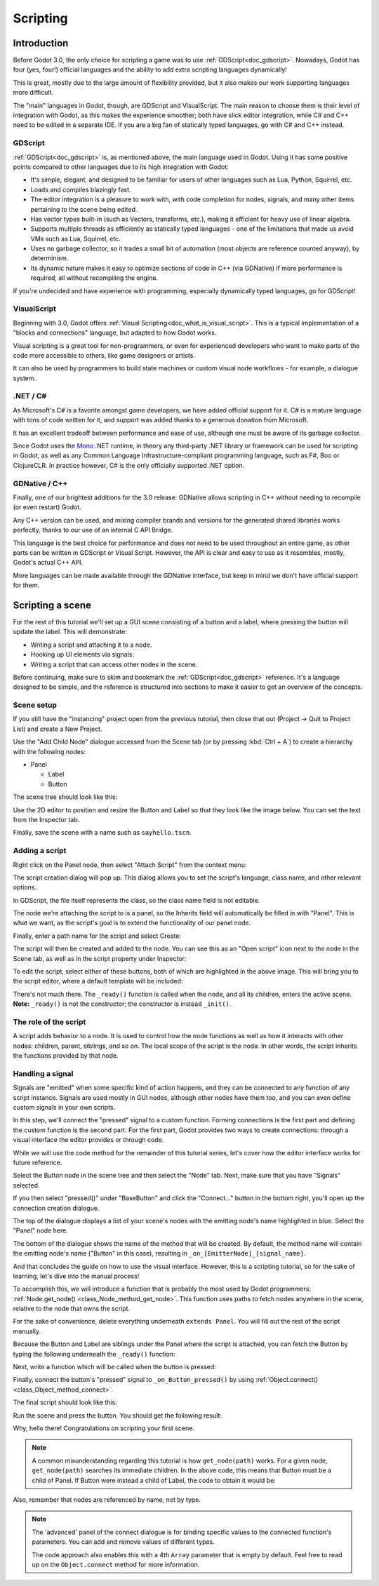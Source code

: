 .. _doc_scripting:

Scripting
=========

Introduction
------------

Before Godot 3.0, the only choice for scripting a game was to use
:ref:`GDScript<doc_gdscript>`. Nowadays, Godot has four (yes, four!) official languages
and the ability to add extra scripting languages dynamically!

This is great, mostly due to the large amount of flexibility provided, but
it also makes our work supporting languages more difficult.

The "main" languages in Godot, though, are GDScript and VisualScript. The
main reason to choose them is their level of integration with Godot, as this
makes the experience smoother; both have slick editor integration, while
C# and C++ need to be edited in a separate IDE. If you are a big fan of statically typed languages, go with C# and C++ instead.

GDScript
~~~~~~~~

:ref:`GDScript<doc_gdscript>` is, as mentioned above, the main language used in Godot.
Using it has some positive points compared to other languages due
to its high integration with Godot:

* It's simple, elegant, and designed to be familiar for users of other languages such as Lua, Python, Squirrel, etc.
* Loads and compiles blazingly fast.
* The editor integration is a pleasure to work with, with code completion for nodes, signals, and many other items pertaining to the scene being edited.
* Has vector types built-in (such as Vectors, transforms, etc.), making it efficient for heavy use of linear algebra.
* Supports multiple threads as efficiently as statically typed languages - one of the limitations that made us avoid VMs such as Lua, Squirrel, etc.
* Uses no garbage collector, so it trades a small bit of automation (most objects are reference counted anyway), by determinism.
* Its dynamic nature makes it easy to optimize sections of code in C++ (via GDNative) if more performance is required, all without recompiling the engine.

If you're undecided and have experience with programming, especially dynamically
typed languages, go for GDScript!

VisualScript
~~~~~~~~~~~~

Beginning with 3.0, Godot offers :ref:`Visual Scripting<doc_what_is_visual_script>`. This is a
typical implementation of a "blocks and connections" language, but
adapted to how Godot works.

Visual scripting is a great tool for non-programmers, or even for experienced developers
who want to make parts of the code more accessible to others,
like game designers or artists.

It can also be used by programmers to build state machines or custom
visual node workflows - for example, a dialogue system.


.NET / C#
~~~~~~~~~

As Microsoft's C# is a favorite amongst game developers, we have added
official support for it. C# is a mature language with tons of code
written for it, and support was added thanks to
a generous donation from Microsoft.

It has an excellent tradeoff between performance and ease of use,
although one must be aware of its garbage collector.

Since Godot uses the `Mono <https://mono-project.com>`_ .NET runtime, in theory
any third-party .NET library or framework can be used for scripting in Godot, as
well as any Common Language Infrastructure-compliant programming language, such as
F#, Boo or ClojureCLR. In practice however, C# is the only officially supported .NET option.

GDNative / C++
~~~~~~~~~~~~~~

Finally, one of our brightest additions for the 3.0 release:
GDNative allows scripting in C++ without needing to recompile (or even
restart) Godot.

Any C++ version can be used, and mixing compiler brands and versions for the
generated shared libraries works perfectly, thanks to our use of an internal C
API Bridge.

This language is the best choice for performance and does not need to be
used throughout an entire game, as other parts can be written in GDScript or Visual
Script. However, the API is clear and easy to use as it resembles, mostly,
Godot's actual C++ API.

More languages can be made available through the GDNative interface, but keep in mind
we don't have official support for them.

Scripting a scene
-----------------

For the rest of this tutorial we'll set up a GUI scene consisting of a
button and a label, where pressing the button will update the label. This will
demonstrate:

- Writing a script and attaching it to a node.
- Hooking up UI elements via signals.
- Writing a script that can access other nodes in the scene.

Before continuing, make sure to skim and bookmark the :ref:`GDScript<doc_gdscript>` reference.
It's a language designed to be simple, and the reference is structured into sections to make it
easier to get an overview of the concepts.

Scene setup
~~~~~~~~~~~

If you still have the "instancing" project open from the previous tutorial, then close that out (Project -> Quit to Project List) and create a New Project.

Use the "Add Child Node" dialogue accessed from the Scene tab (or by pressing :kbd:`Ctrl + A`) to create a hierarchy with the following
nodes:

- Panel

  * Label
  * Button

The scene tree should look like this:

.. image:: img/scripting_scene_tree.png

Use the 2D editor to position and resize the Button and Label so that they
look like the image below. You can set the text from the Inspector tab.

.. image:: img/label_button_example.png

Finally, save the scene with a name such as ``sayhello.tscn``.

.. _doc_scripting-adding_a_script:

Adding a script
~~~~~~~~~~~~~~~

Right click on the Panel node, then select "Attach Script" from the context
menu:

.. image:: img/add_script.png

The script creation dialog will pop up. This dialog allows you to set the
script's language, class name, and other relevant options.

In GDScript, the file itself represents the class, so
the class name field is not editable.

The node we're attaching the script to is a panel, so the Inherits field
will automatically be filled in with "Panel". This is what we want, as the
script's goal is to extend the functionality of our panel node.

Finally, enter a path name for the script and select Create:

.. image:: img/script_create.png

The script will then be created and added to the node. You can
see this as an "Open script" icon next to the node in the Scene tab,
as well as in the script property under Inspector:

.. image:: img/script_added.png

To edit the script, select either of these buttons, both of which are highlighted in the above image.
This will bring you to the script editor, where a default template will be included:

.. image:: img/script_template.png

There's not much there. The ``_ready()`` function is called when the
node, and all its children, enters the active scene. **Note:** ``_ready()`` is not
the constructor; the constructor is instead ``_init()``.

The role of the script
~~~~~~~~~~~~~~~~~~~~~~

A script adds behavior to a node. It is used to control how the node functions
as well as how it interacts with other nodes: children, parent, siblings,
and so on. The local scope of the script is the node. In other words, the script
inherits the functions provided by that node.

.. image:: img/brainslug.jpg


.. _doc_scripting_handling_a_signal:

Handling a signal
~~~~~~~~~~~~~~~~~

Signals are "emitted" when some specific kind of action happens, and they can be
connected to any function of any script instance. Signals are used mostly in
GUI nodes, although other nodes have them too, and you can even define custom
signals in your own scripts.

In this step, we'll connect the "pressed" signal to a custom function. Forming
connections is the first part and defining the custom function is the second part.
For the first part, Godot provides two ways to create connections: through a
visual interface the editor provides or through code.

While we will use the code method for the remainder of this tutorial series, let's
cover how the editor interface works for future reference.

Select the Button node in the scene tree and then select the "Node" tab. Next,
make sure that you have "Signals" selected.

.. image:: img/signals.png

If you then select "pressed()" under "BaseButton" and click the "Connect..."
button in the bottom right, you'll open up the connection creation dialogue.

.. image:: img/connect_dialogue.png

The top of the dialogue displays a list of your scene's nodes with the emitting
node's name highlighted in blue. Select the "Panel" node here.

The bottom of the dialogue shows the name of the method that will be created.
By default, the method name will contain the emitting node's name ("Button" in
this case), resulting in ``_on_[EmitterNode]_[signal_name]``.

And that concludes the guide on how to use the visual interface. However, this
is a scripting tutorial, so for the sake of learning, let's dive into the
manual process!

To accomplish this, we will introduce a function that is probably the most used
by Godot programmers: :ref:`Node.get_node() <class_Node_method_get_node>`.
This function uses paths to fetch nodes anywhere in the scene, relative to the
node that owns the script.

For the sake of convenience, delete everything underneath ``extends Panel``.
You will fill out the rest of the script manually.

Because the Button and Label are siblings under the Panel
where the script is attached, you can fetch the Button by typing
the following underneath the ``_ready()`` function:

.. tabs::
 .. code-tab:: gdscript GDScript

    func _ready():
        get_node("Button")

 .. code-tab:: csharp

    public override void _Ready()
    {
        GetNode("Button");
    }

Next, write a function which will be called when the button is pressed:

.. tabs::
 .. code-tab:: gdscript GDScript

    func _on_Button_pressed():
        get_node("Label").text = "HELLO!"

 .. code-tab:: csharp

    public void _OnButtonPressed()
    {
        GetNode<Label>("Label").Text = "HELLO!";
    }

Finally, connect the button's "pressed" signal to ``_on_Button_pressed()`` by
using :ref:`Object.connect() <class_Object_method_connect>`.

.. tabs::
 .. code-tab:: gdscript GDScript

    func _ready():
        get_node("Button").connect("pressed", self._on_Button_pressed)

 .. code-tab:: csharp

    public override void _Ready()
    {
        GetNode("Button").Connect("pressed", this, nameof(_OnButtonPressed));
    }

The final script should look like this:

.. tabs::
 .. code-tab:: gdscript GDScript

    extends Panel

    func _ready():
        get_node("Button").connect("pressed", self, "_on_Button_pressed")

    func _on_Button_pressed():
        get_node("Label").text = "HELLO!"

 .. code-tab:: csharp

    using Godot;

    // IMPORTANT: the name of the class MUST match the filename exactly.
    // this is case sensitive!
    public class sayhello : Panel
    {
        public override void _Ready()
        {
            GetNode("Button").Connect("pressed", this, nameof(_OnButtonPressed));
        }

        public void _OnButtonPressed()
        {
            GetNode<Label>("Label").Text = "HELLO!";
        }
    }


Run the scene and press the button. You should get the following result:

.. image:: img/scripting_hello.png

Why, hello there! Congratulations on scripting your first scene.

.. note::

    A common misunderstanding regarding this tutorial is how ``get_node(path)``
    works. For a given node, ``get_node(path)`` searches its immediate children.
    In the above code, this means that Button must be a child of Panel. If
    Button were instead a child of Label, the code to obtain it would be:

.. tabs::
 .. code-tab:: gdscript GDScript

    # Not for this case,
    # but just in case.
    get_node("Label/Button")

 .. code-tab:: csharp

    // Not for this case,
    // but just in case.
    GetNode("Label/Button")

Also, remember that nodes are referenced by name, not by type.

.. note::

    The 'advanced' panel of the connect dialogue is for binding specific
    values to the connected function's parameters. You can add and remove
    values of different types.

    The code approach also enables this with a 4th ``Array`` parameter that
    is empty by default. Feel free to read up on the ``Object.connect``
    method for more information.
